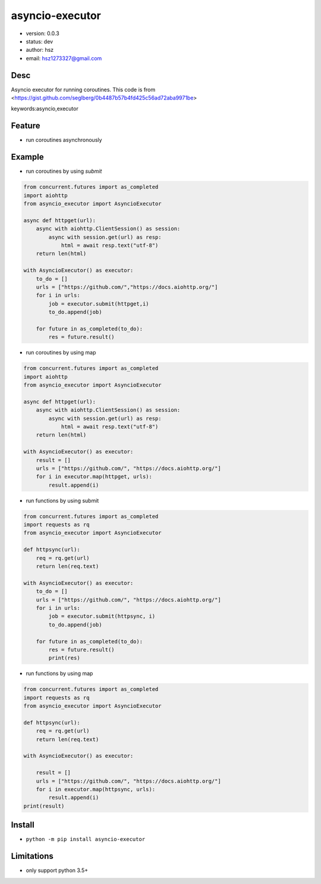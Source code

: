 asyncio-executor
===============================

* version: 0.0.3

* status: dev

* author: hsz

* email: hsz1273327@gmail.com

Desc
--------------------------------

Asyncio executor for running coroutines. This code is from <https://gist.github.com/seglberg/0b4487b57b4fd425c56ad72aba9971be>


keywords:asyncio,executor


Feature
----------------------
* run coroutines asynchronously

Example
-------------------------------

* run coroutines by using `submit`


.. code:: python


    from concurrent.futures import as_completed
    import aiohttp
    from asyncio_executor import AsyncioExecutor

    async def httpget(url):
        async with aiohttp.ClientSession() as session:
            async with session.get(url) as resp:
                html = await resp.text("utf-8")
        return len(html)

    with AsyncioExecutor() as executor:
        to_do = []
        urls = ["https://github.com/","https://docs.aiohttp.org/"]
        for i in urls:
            job = executor.submit(httpget,i)
            to_do.append(job)

        for future in as_completed(to_do):
            res = future.result()



* run coroutines by using map

.. code:: python


    from concurrent.futures import as_completed
    import aiohttp
    from asyncio_executor import AsyncioExecutor

    async def httpget(url):
        async with aiohttp.ClientSession() as session:
            async with session.get(url) as resp:
                html = await resp.text("utf-8")
        return len(html)

    with AsyncioExecutor() as executor:
        result = []
        urls = ["https://github.com/", "https://docs.aiohttp.org/"]
        for i in executor.map(httpget, urls):
            result.append(i)


* run functions by using submit


.. code:: python


    from concurrent.futures import as_completed
    import requests as rq
    from asyncio_executor import AsyncioExecutor

    def httpsync(url):
        req = rq.get(url)
        return len(req.text)

    with AsyncioExecutor() as executor:
        to_do = []
        urls = ["https://github.com/", "https://docs.aiohttp.org/"]
        for i in urls:
            job = executor.submit(httpsync, i)
            to_do.append(job)

        for future in as_completed(to_do):
            res = future.result()
            print(res)

* run functions by using map

.. code:: python


    from concurrent.futures import as_completed
    import requests as rq
    from asyncio_executor import AsyncioExecutor

    def httpsync(url):
        req = rq.get(url)
        return len(req.text)

    with AsyncioExecutor() as executor:

        result = []
        urls = ["https://github.com/", "https://docs.aiohttp.org/"]
        for i in executor.map(httpsync, urls):
            result.append(i)
    print(result)



Install
--------------------------------

- ``python -m pip install asyncio-executor``



Limitations
------------------------------

* only support python 3.5+ 

